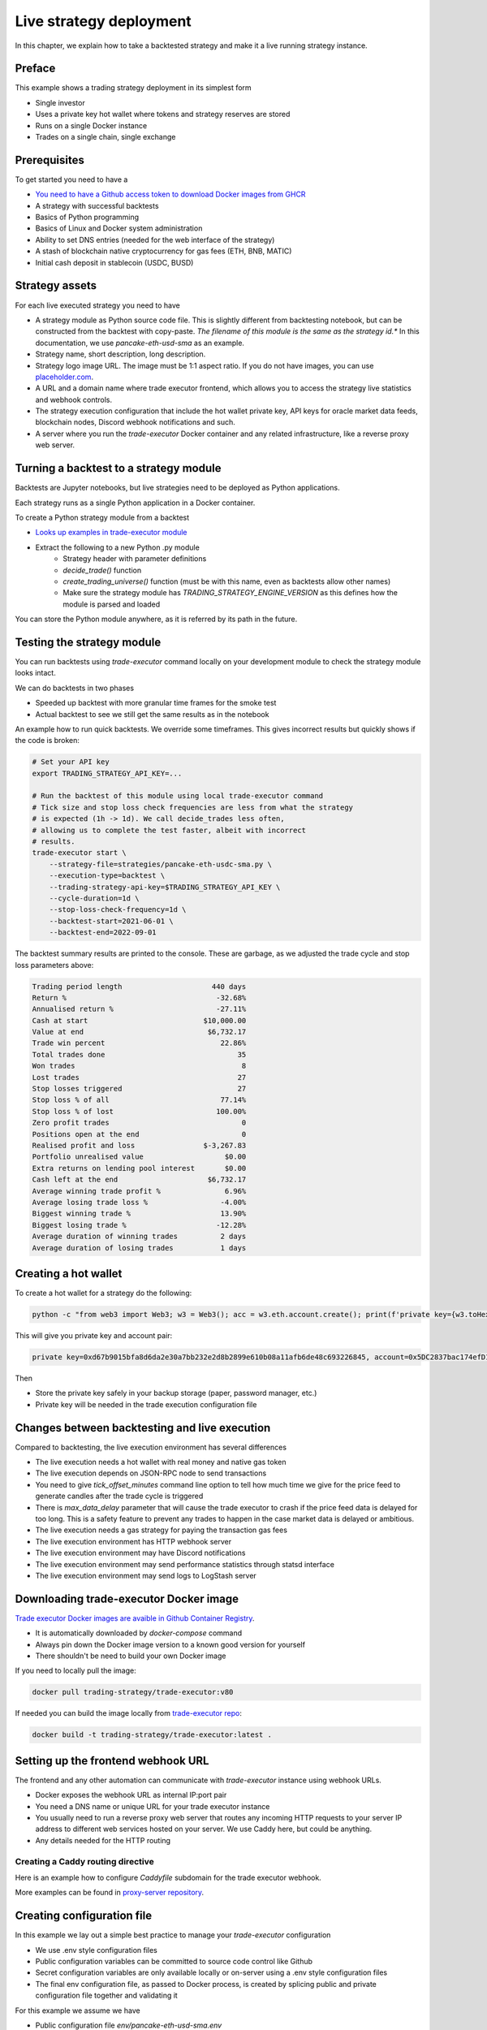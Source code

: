 .. _strategy-deployment:

Live strategy deployment
========================

In this chapter, we explain how to take a backtested strategy and make it a live running strategy instance.

Preface
-------

This example shows a trading strategy deployment in its simplest form

- Single investor

- Uses a private key hot wallet where tokens and strategy reserves are stored

- Runs on a single Docker instance

- Trades on a single chain, single exchange

Prerequisites
-------------

To get started you need to have a

- `You need to have a Github access token to download Docker images from GHCR <https://docs.github.com/en/packages/working-with-a-github-packages-registry/working-with-the-container-registry>`_

- A strategy with successful backtests

- Basics of Python programming

- Basics of Linux and Docker system administration

- Ability to set DNS entries (needed for the web interface of the strategy)

- A stash of blockchain native cryptocurrency for gas fees (ETH, BNB, MATIC)

- Initial cash deposit in stablecoin (USDC, BUSD)

Strategy assets
---------------

For each live executed strategy you need to have

- A strategy module as Python source code file. This is slightly different from backtesting notebook,
  but can be constructed from the backtest with copy-paste. *The filename of this module
  is the same as the strategy id.** In this documentation, we use `pancake-eth-usd-sma` as an example.

- Strategy name, short description, long description.

- Strategy logo image URL. The image must be 1:1 aspect ratio.
  If you do not have images, you can use `placeholder.com <https://placeholder.com>`__.

- A URL and a domain name where trade executor frontend, which allows you to access the strategy
  live statistics and webhook controls.

- The strategy execution configuration that include the hot wallet private key,
  API keys for oracle market data feeds, blockchain nodes, Discord webhook notifications
  and such.

- A server where you run the `trade-executor` Docker container and any related infrastructure,
  like a reverse proxy web server.

Turning a backtest to a strategy module
---------------------------------------

Backtests are Jupyter notebooks, but live strategies need to be deployed as Python applications.

Each strategy runs as a single Python application in a Docker container.

To create a Python strategy module from a backtest

- `Looks up examples in trade-executor module <https://github.com/tradingstrategy-ai/trade-executor/tree/master/strategies>`__

- Extract the following to a new Python .py module
    - Strategy header with parameter definitions
    - `decide_trade()` function
    - `create_trading_universe()` function (must be with this name, even as backtests allow other names)
    - Make sure the strategy module has `TRADING_STRATEGY_ENGINE_VERSION` as this defines how the module is parsed and loaded

You can store the Python module anywhere, as it is referred by its path in the future.

.. _command-line-backtest:

Testing the strategy module
---------------------------

You can run backtests using `trade-executor` command locally on your development module to check the strategy module
looks intact.

We can do backtests in two phases

- Speeded up backtest with more granular time frames for the smoke test

- Actual backtest to see we still get the same results as in the notebook

An example how to run quick backtests. We override some timeframes. This gives incorrect results but quickly shows if
the code is broken:

.. code-block:: shell

    # Set your API key
    export TRADING_STRATEGY_API_KEY=...

    # Run the backtest of this module using local trade-executor command
    # Tick size and stop loss check frequencies are less from what the strategy
    # is expected (1h -> 1d). We call decide_trades less often,
    # allowing us to complete the test faster, albeit with incorrect
    # results.
    trade-executor start \
        --strategy-file=strategies/pancake-eth-usdc-sma.py \
        --execution-type=backtest \
        --trading-strategy-api-key=$TRADING_STRATEGY_API_KEY \
        --cycle-duration=1d \
        --stop-loss-check-frequency=1d \
        --backtest-start=2021-06-01 \
        --backtest-end=2022-09-01

The backtest summary results are printed to the console. These are garbage,
as we adjusted the trade cycle and stop loss parameters above:

.. code-block:: text

    Trading period length                     440 days
    Return %                                   -32.68%
    Annualised return %                        -27.11%
    Cash at start                           $10,000.00
    Value at end                             $6,732.17
    Trade win percent                           22.86%
    Total trades done                               35
    Won trades                                       8
    Lost trades                                     27
    Stop losses triggered                           27
    Stop loss % of all                          77.14%
    Stop loss % of lost                        100.00%
    Zero profit trades                               0
    Positions open at the end                        0
    Realised profit and loss                $-3,267.83
    Portfolio unrealised value                   $0.00
    Extra returns on lending pool interest       $0.00
    Cash left at the end                     $6,732.17
    Average winning trade profit %               6.96%
    Average losing trade loss %                 -4.00%
    Biggest winning trade %                     13.90%
    Biggest losing trade %                     -12.28%
    Average duration of winning trades          2 days
    Average duration of losing trades           1 days


Creating a hot wallet
---------------------

To create a hot wallet for a strategy do the following:

.. code-block:: shell

    python -c "from web3 import Web3; w3 = Web3(); acc = w3.eth.account.create(); print(f'private key={w3.toHex(acc.privateKey)}, account={acc.address}')"

This will give you private key and account pair:

.. code-block:: text

    private key=0xd67b9015bfa8d6da2e30a7bb232e2d8b2899e610b08a11afb6de48c693226845, account=0x5DC2837bac174efD17aC294A2573F52DED5E5e1D

Then

- Store the private key safely in your backup storage (paper, password manager, etc.)

- Private key will be needed in the trade execution configuration file


Changes between backtesting and live execution
----------------------------------------------

Compared to backtesting, the live execution environment has several differences

- The live execution needs a hot wallet with real money and native gas token

- The live execution depends on JSON-RPC node to send transactions

- You need to give `tick_offset_minutes` command line option to tell how much time we give for the price feed
  to generate candles after the trade cycle is triggered

- There is `max_data_delay` parameter that will cause the trade executor to crash if the price feed data is delayed
  for too long. This is a safety feature to prevent any trades to happen in the case market data is delayed
  or ambitious.

- The live execution needs a gas strategy for paying the transaction gas fees

- The live execution environment has HTTP webhook server

- The live execution environment may have Discord notifications

- The live execution environment may send performance statistics through statsd interface

- The live execution environment may send logs to LogStash server

Downloading trade-executor Docker image
---------------------------------------

`Trade executor Docker images are avaible in Github Container Registry <https://github.com/tradingstrategy-ai/trade-executor/pkgs/container/trade-executor>`_.

- It is automatically downloaded by `docker-compose` command

- Always pin down the Docker image version to a known good version for yourself

-  There shouldn't be need to build your own Docker image

If you need to locally pull the image:

.. code-block:: shell

     docker pull trading-strategy/trade-executor:v80

If needed you can build the image locally from `trade-executor repo <https://github.com/tradingstrategy-ai/trade-executor/>`__:

.. code-block:: shell

     docker build -t trading-strategy/trade-executor:latest .

Setting up the frontend webhook URL
-----------------------------------

The frontend and any other automation can communicate with `trade-executor` instance using webhook URLs.

- Docker exposes the webhook URL as internal IP:port pair

- You need a DNS name or unique URL for your trade executor instance

- You usually need to run a reverse proxy web server that routes
  any incoming HTTP requests to your server IP address to different
  web services hosted on your server. We use Caddy here, but could
  be anything.

- Any details needed for the HTTP routing

Creating a Caddy routing directive
~~~~~~~~~~~~~~~~~~~~~~~~~~~~~~~~~~

Here is an example how to configure `Caddyfile` subdomain for the trade executor webhook.

More examples can be found in `proxy-server repository <https://github.com/tradingstrategy-ai/proxy-server/blob/master/Caddyfile>`__.

Creating configuration file
---------------------------

In this example we lay out a simple best practice to manage your `trade-executor` configuration

- We use .env style configuration files

- Public configuration variables can be committed to source code control like Github

- Secret configuration variables are only available locally or on-server using a
  .env style configuration files

- The final env configuration file, as passed to Docker process,
  is created by splicing public and private configuration file together
  and validating it

For this example we assume we have

- Public configuration file `env/pancake-eth-usd-sma.env`

- Secret configuration file `~/pancake-eth-usd-sma-secret.env`

- Final generated configuration file (read by the Docker daemon): `~/pancake-eth-usd-sma-final.env`

Example public configuration file
~~~~~~~~~~~~~~~~~~~~~~~~~~~~~~~~~

Example settings. Refer :ref:`command line options` for full guide.

.. code-block:: ini

    #
    # Strategy assets and metadata
    #

    STRATEGY_FILE=strategies/pancake-eth-usd-sma.py
    NAME="ETH-USD SMA on Pancake"
    DOMAIN_NAME="pancake-eth-usd-sma.tradingstrategy.ai"
    SHORT_DESCRIPTION="One line description of the strategy."
    LONG_DESCRIPTION="Multiparagraph description of the strategy. May contain Markdown formattting."
    ICON_URL="https://via.placeholder.com/512"

    # Blockchain transaction broadcasting parameters
    GAS_PRICE_METHOD="london"
    EXECUTION_TYPE="uniswap_v2_hot_wallet"

    # The actual webhook HTTP port mapping for the host
    # is done in docker-compose.yml.
    # The default port is 3456.
    HTTP_ENABLED=true

Example secrets configuration file
~~~~~~~~~~~~~~~~~~~~~~~~~~~~~~~~~~

Example settings. Refer :ref:`command line options` for full guide.

Example:

.. code-block:: ini

    JSON_RPC_BINANCE=...
    TRADING_STRATEGY_API_KEY=...
    PRIVATE_KEY=...

Preparing the final configuration file
~~~~~~~~~~~~~~~~~~~~~~~~~~~~~~~~~~~~~~

To generate the final configuration file `trade-executor` comes with `prepare-docker-env helper command <https://github.com/tradingstrategy-ai/trade-executor/>`__:

.. code-block:: shell

    # Read secrets file to local shell context
    source ~/pancake-eth-usd-sma-secret.en

    # If you want to manually override any environment variables
    # from config files you can do it using export command in this point

    # Use UNIX command line tooling to pass the secrets and
    # and the public configuration file for the validation
    # and splicing
    docker run \
        --interactive \
         --entrypoint=prepare-docker-env \
        $(env | cut -f1 -d= | sed 's/^/-e /') \
         trading-strategy/trade-executor \
        < env/pancake-eth-usd-sma.env \
        > ~/pancake-eth-usd-sma-final.env


(TODO add final link to the command)

Setting up docker-compose
-------------------------

After Docker runs from the command line, you can create a `docker-compose.yml` entry for your strategy.

You need to pass in local file system folders, or create a Docker volumes for

- `strategy/`, or any path where your strategy module is

- `state/` where your strategy persistent state is stored

- `cache/` where downloaded datasets are stored

Example of a `docker-compose.yml can be found in trade-executor repository <https://github.com/tradingstrategy-ai/trade-executor/blob/master/docker-compose.yml>`__.
We set the current version of the image we use with `TRADE_EXECUTOR_VERSION` environment variables.

.. code-block:: yaml

    version: "3.9"
    services:
      pancake-eth-usd-sma:
        container_name: pancake-eth-usd-sma
        image: ghcr.io/tradingstrategy-ai/trade-executor:${TRADE_EXECUTOR_VERSION}
        ports:
          # We map the default webhook server port 3456 to our localhost IP address
          # where it can be then exposed to HTTPS by Caddy or any
          # other web server that can manage TLS certificates
          - "127.0.0.1:19003:3456"
        volumes:
          # Map the path from where we load the strategy Python modules
          - ./strategy:/usr/src/trade-executor/strategy
          # Save the strategy execution state in the local filesystem
          - ./state:/usr/src/trade-executor/state
          # Cache the dataset downloads in the local filesystem
          - ./cache:/usr/src/trade-executor/cache
        env_file:
          # Generated by configurations/quickswap-momentum.sh
          - ~/pancake-eth-usd-sma-final.env

        # This is the default trade-executor command to
        # launch as a daemon mode.
        # There are several subcommands.
        command: start

We pin down our `trade-executor` version.
`See the repo for stable versions <https://github.com/tradingstrategy-ai/trade-executor/>`__.
**Do not use latest tag as it is unstable, unless you build the Docker image yourself**.

.. code-block:: shell

    export TRADE_EXECUTOR_VERSION=latest

Now we can try this out. We invoke `hello` subcommand
to see that the application launches correctly.

.. code-block:: shell

    docker-compose run pancake-eth-usd-sma


Preflight checks
----------------

Before launching the Docker container through `docker-compose`,
we can do prelaunch checks to see our API keys and other secrets look good.

Trading universe check
~~~~~~~~~~~~~~~~~~~~~~

`trade-executor` provides two subcommands, `check-universe`
you can use before launching the live trading strategy instance.

- This confirms your Trading Strategy oracle API keys are correctly set up
  and your strategy can receive data.

- The market data feed is up-to-date

You can run this with configured `docker-compose` as:

.. code-block:: shell



Wallet balance check
~~~~~~~~~~~~~~~~~~~~

`trade-executor` provides two subcommands, `check-wallet`
you can use before launching the live trading strategy instance.

This checks

- Your hot wallet private key has been correctly set up

- You have native token for gas fees

- You have trading capital

- The last block number of the blockchain

Or directly without `docker-compose`. Note that you need to give explicit cache path
because to do the wallet balance check we need to download and construct
the trading universe.

.. code-block:: shell

    docker run \
        --env-file=$HOME/pancake-eth-usd-sma-final.env \
        --volume=cache:/usr/src/trade-executor/cache \
        trading-strategy/trade-executor \
        check-wallet

Output:

.. code-block:: text

    INFO     Latest block is 23,336,055
    INFO     Hot wallet is ...
    INFO     We have 0.370500 gas money left
    INFO     Balance of USD Coin: 500 USDC

Launching the instance
----------------------

Set up the trade executor instance to run in server production mode:

.. code-block:: shell

    docker-compose up -d

Checking the webhook
---------------------

Setting up the web frontend
---------------------------

`See frontend Github repository <https://github.com/tradingstrategy-ai/frontend/>`_.


Further info
------------

Running without Docker
~~~~~~~~~~~~~~~~~~~~~~

`trade-executor` can be run without Docker.

- You need set up a Python environment using Poetry

Then you can run `trade-executor` as:

.. code-block:: shell

    trade-executor hello

.. code-block:: text

    Hello blockchain

Poetry / Typer environment does not support reading `.env` files directly.
You first need to `load any .env file to your shell using shdotenv <https://stackoverflow.com/a/67357762/315168>`__
before calling `trade-executor`.

.. code-block:: shell

    wget https://github.com/ko1nksm/shdotenv/releases/latest/download/shdotenv -O ~/.local/bin/shdotenv
    chmod +x ~/.local/bin/shdotenv

Then you can run with `.env` file:

.. code-block:: shell

    eval "$(shdotenv --dialect docker --env ~/pancake-eth-usd-sma-final.env)"
    echo "Strategy file is: $STRATEGY_FILE"

And now you can run `trade-executor` commands that take complex configuration
that would be hard to type otherwise:

.. code-block:: shell

    trade-executor check-wallet